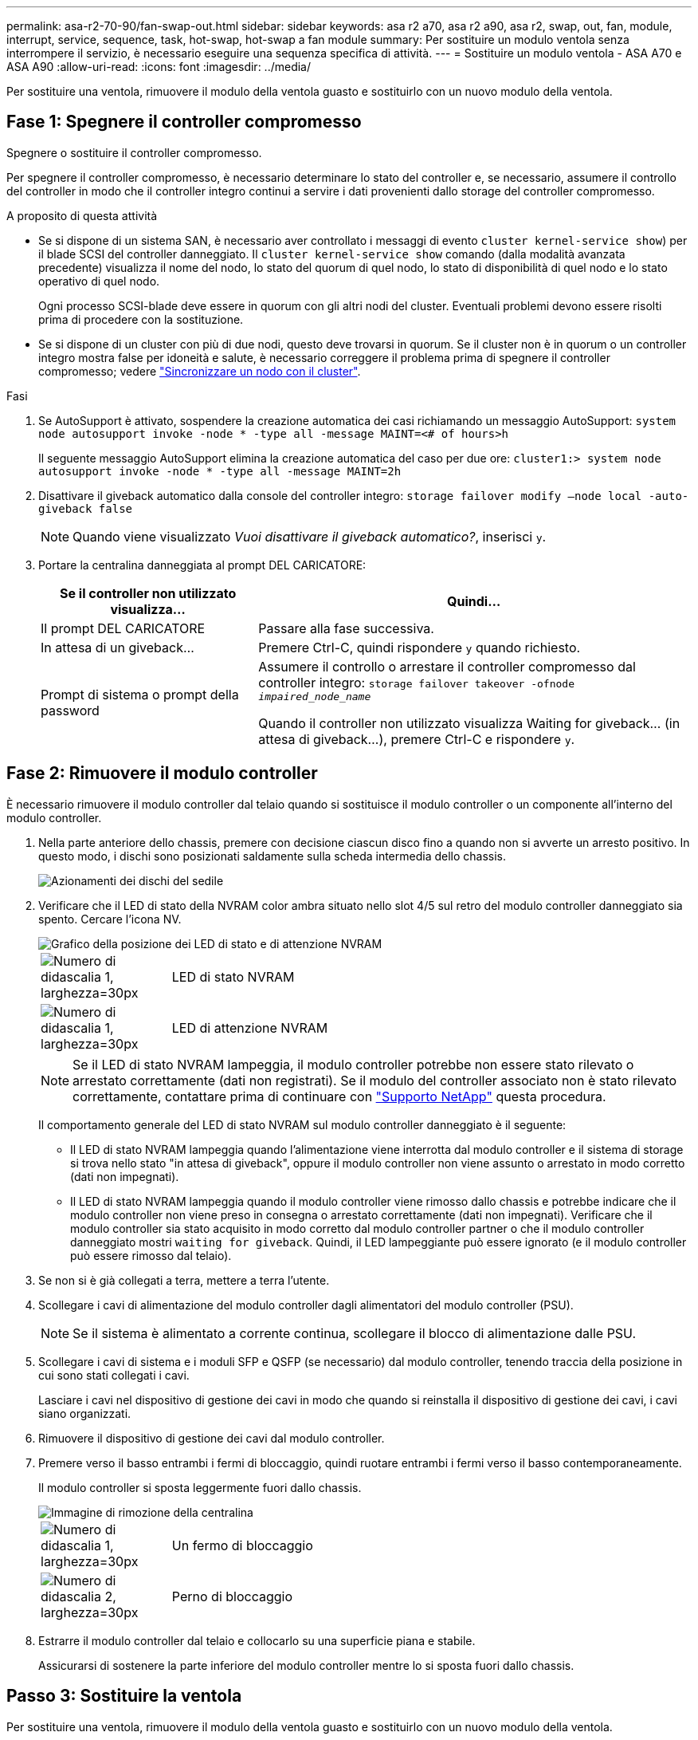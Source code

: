 ---
permalink: asa-r2-70-90/fan-swap-out.html 
sidebar: sidebar 
keywords: asa r2 a70, asa r2 a90, asa r2, swap, out, fan, module, interrupt, service, sequence, task, hot-swap, hot-swap a fan module 
summary: Per sostituire un modulo ventola senza interrompere il servizio, è necessario eseguire una sequenza specifica di attività. 
---
= Sostituire un modulo ventola - ASA A70 e ASA A90
:allow-uri-read: 
:icons: font
:imagesdir: ../media/


[role="lead"]
Per sostituire una ventola, rimuovere il modulo della ventola guasto e sostituirlo con un nuovo modulo della ventola.



== Fase 1: Spegnere il controller compromesso

Spegnere o sostituire il controller compromesso.

Per spegnere il controller compromesso, è necessario determinare lo stato del controller e, se necessario, assumere il controllo del controller in modo che il controller integro continui a servire i dati provenienti dallo storage del controller compromesso.

.A proposito di questa attività
* Se si dispone di un sistema SAN, è necessario aver controllato i messaggi di evento  `cluster kernel-service show`) per il blade SCSI del controller danneggiato. Il `cluster kernel-service show` comando (dalla modalità avanzata precedente) visualizza il nome del nodo, lo stato del quorum di quel nodo, lo stato di disponibilità di quel nodo e lo stato operativo di quel nodo.
+
Ogni processo SCSI-blade deve essere in quorum con gli altri nodi del cluster. Eventuali problemi devono essere risolti prima di procedere con la sostituzione.

* Se si dispone di un cluster con più di due nodi, questo deve trovarsi in quorum. Se il cluster non è in quorum o un controller integro mostra false per idoneità e salute, è necessario correggere il problema prima di spegnere il controller compromesso; vedere link:https://docs.netapp.com/us-en/ontap/system-admin/synchronize-node-cluster-task.html?q=Quorum["Sincronizzare un nodo con il cluster"^].


.Fasi
. Se AutoSupport è attivato, sospendere la creazione automatica dei casi richiamando un messaggio AutoSupport: `system node autosupport invoke -node * -type all -message MAINT=<# of hours>h`
+
Il seguente messaggio AutoSupport elimina la creazione automatica del caso per due ore: `cluster1:> system node autosupport invoke -node * -type all -message MAINT=2h`

. Disattivare il giveback automatico dalla console del controller integro: `storage failover modify –node local -auto-giveback false`
+

NOTE: Quando viene visualizzato _Vuoi disattivare il giveback automatico?_, inserisci `y`.

. Portare la centralina danneggiata al prompt DEL CARICATORE:
+
[cols="1,2"]
|===
| Se il controller non utilizzato visualizza... | Quindi... 


 a| 
Il prompt DEL CARICATORE
 a| 
Passare alla fase successiva.



 a| 
In attesa di un giveback...
 a| 
Premere Ctrl-C, quindi rispondere `y` quando richiesto.



 a| 
Prompt di sistema o prompt della password
 a| 
Assumere il controllo o arrestare il controller compromesso dal controller integro: `storage failover takeover -ofnode _impaired_node_name_`

Quando il controller non utilizzato visualizza Waiting for giveback... (in attesa di giveback...), premere Ctrl-C e rispondere `y`.

|===




== Fase 2: Rimuovere il modulo controller

È necessario rimuovere il modulo controller dal telaio quando si sostituisce il modulo controller o un componente all'interno del modulo controller.

. Nella parte anteriore dello chassis, premere con decisione ciascun disco fino a quando non si avverte un arresto positivo. In questo modo, i dischi sono posizionati saldamente sulla scheda intermedia dello chassis.
+
image::../media/drw_a800_drive_seated_IEOPS-960.svg[Azionamenti dei dischi del sedile]

. Verificare che il LED di stato della NVRAM color ambra situato nello slot 4/5 sul retro del modulo controller danneggiato sia spento. Cercare l'icona NV.
+
image::../media/drw_a1K-70-90_nvram-led_ieops-1463.svg[Grafico della posizione dei LED di stato e di attenzione NVRAM]

+
[cols="1,4"]
|===


 a| 
image:../media/legend_icon_01.svg["Numero di didascalia 1, larghezza=30px"]
 a| 
LED di stato NVRAM



 a| 
image:../media/legend_icon_02.svg["Numero di didascalia 1, larghezza=30px"]
 a| 
LED di attenzione NVRAM

|===
+

NOTE: Se il LED di stato NVRAM lampeggia, il modulo controller potrebbe non essere stato rilevato o arrestato correttamente (dati non registrati). Se il modulo del controller associato non è stato rilevato correttamente, contattare prima di continuare con https://mysupport.netapp.com/site/global/dashboard["Supporto NetApp"] questa procedura.

+
Il comportamento generale del LED di stato NVRAM sul modulo controller danneggiato è il seguente:

+
** Il LED di stato NVRAM lampeggia quando l'alimentazione viene interrotta dal modulo controller e il sistema di storage si trova nello stato "in attesa di giveback", oppure il modulo controller non viene assunto o arrestato in modo corretto (dati non impegnati).
** Il LED di stato NVRAM lampeggia quando il modulo controller viene rimosso dallo chassis e potrebbe indicare che il modulo controller non viene preso in consegna o arrestato correttamente (dati non impegnati). Verificare che il modulo controller sia stato acquisito in modo corretto dal modulo controller partner o che il modulo controller danneggiato mostri `waiting for giveback`. Quindi, il LED lampeggiante può essere ignorato (e il modulo controller può essere rimosso dal telaio).


. Se non si è già collegati a terra, mettere a terra l'utente.
. Scollegare i cavi di alimentazione del modulo controller dagli alimentatori del modulo controller (PSU).
+

NOTE: Se il sistema è alimentato a corrente continua, scollegare il blocco di alimentazione dalle PSU.

. Scollegare i cavi di sistema e i moduli SFP e QSFP (se necessario) dal modulo controller, tenendo traccia della posizione in cui sono stati collegati i cavi.
+
Lasciare i cavi nel dispositivo di gestione dei cavi in modo che quando si reinstalla il dispositivo di gestione dei cavi, i cavi siano organizzati.

. Rimuovere il dispositivo di gestione dei cavi dal modulo controller.
. Premere verso il basso entrambi i fermi di bloccaggio, quindi ruotare entrambi i fermi verso il basso contemporaneamente.
+
Il modulo controller si sposta leggermente fuori dallo chassis.

+
image::../media/drw_a70-90_pcm_remove_replace_ieops-1365.svg[Immagine di rimozione della centralina]

+
[cols="1,4"]
|===


 a| 
image:../media/legend_icon_01.svg["Numero di didascalia 1, larghezza=30px"]
| Un fermo di bloccaggio 


 a| 
image:../media/legend_icon_02.svg["Numero di didascalia 2, larghezza=30px"]
 a| 
Perno di bloccaggio

|===
. Estrarre il modulo controller dal telaio e collocarlo su una superficie piana e stabile.
+
Assicurarsi di sostenere la parte inferiore del modulo controller mentre lo si sposta fuori dallo chassis.





== Passo 3: Sostituire la ventola

Per sostituire una ventola, rimuovere il modulo della ventola guasto e sostituirlo con un nuovo modulo della ventola.

. Identificare il modulo della ventola da sostituire controllando i messaggi di errore della console.
. Rimuovere il modulo della ventola stringendo le linguette di bloccaggio sul lato del modulo della ventola, quindi sollevare il modulo della ventola per estrarlo dal modulo del controller.
+
image::../media/drw_a70-90_fan_remove_replace_ieops-1366.svg[Sostituzione della ventola]

+
[cols="1,4"]
|===


 a| 
image:../media/legend_icon_01.svg["Numero didascalia 1,larghezza=30px"]
| Linguette di bloccaggio della ventola 


 a| 
image:../media/legend_icon_02.svg["Numero didascalia 2,larghezza=30px"]
| Modulo della ventola 
|===
. Allineare i bordi del modulo della ventola di ricambio con l'apertura nel modulo del controller, quindi far scorrere il modulo della ventola di ricambio nel modulo del controller fino a quando i fermi di bloccaggio non scattano in posizione.




== Fase 4: Reinstallare il modulo controller

Reinstallare il modulo controller e riavviarlo.

. Assicurarsi che il condotto dell'aria sia completamente chiuso ruotandolo verso il basso fino in fondo.
+
Deve essere a filo con la lamiera del modulo controller.

. Allineare l'estremità del modulo controller con l'apertura dello chassis, quindi spingere delicatamente il modulo controller a metà nel sistema.
+

NOTE: Non inserire completamente il modulo controller nel telaio fino a quando non viene richiesto.

. Ricable il sistema, come necessario.
+
Se sono stati rimossi i ricetrasmettitori (QSFP o SFP), ricordarsi di reinstallarli se si utilizzano cavi in fibra ottica.

. Completare la reinstallazione del modulo controller:
+
.. Spingere con decisione il modulo controller nello chassis fino a quando non raggiunge la scheda intermedia e non è completamente inserito.
+
I fermi di bloccaggio si sollevano quando il modulo controller è completamente inserito.



+

NOTE: Non esercitare una forza eccessiva quando si fa scorrere il modulo controller nel telaio per evitare di danneggiare i connettori.

+
.. Ruotare i fermi di bloccaggio verso l'alto in posizione bloccata.


. Collegare i cavi di alimentazione agli alimentatori.
+

NOTE: Se si dispone di alimentatori CC, ricollegare il blocco di alimentazione agli alimentatori dopo che il modulo controller è stato inserito completamente nel telaio.

+
Il modulo controller si avvia quando viene ripristinata l'alimentazione. Se viene avviato al prompt del CARICATORE, riavviare il controller con il `boot_ontap` comando.

. Ripristinare il giveback automatico se è stato disattivato utilizzando `storage failover modify -node local -auto-giveback true` comando.
. Se AutoSupport è abilitato, ripristinare/riattivare la creazione automatica dei casi utilizzando il `system node autosupport invoke -node * -type all -message MAINT=END` comando.




== Fase 5: Restituire il componente guasto a NetApp

Restituire la parte guasta a NetApp, come descritto nelle istruzioni RMA fornite con il kit. Vedere la https://mysupport.netapp.com/site/info/rma["Restituzione e sostituzione delle parti"] pagina per ulteriori informazioni.
